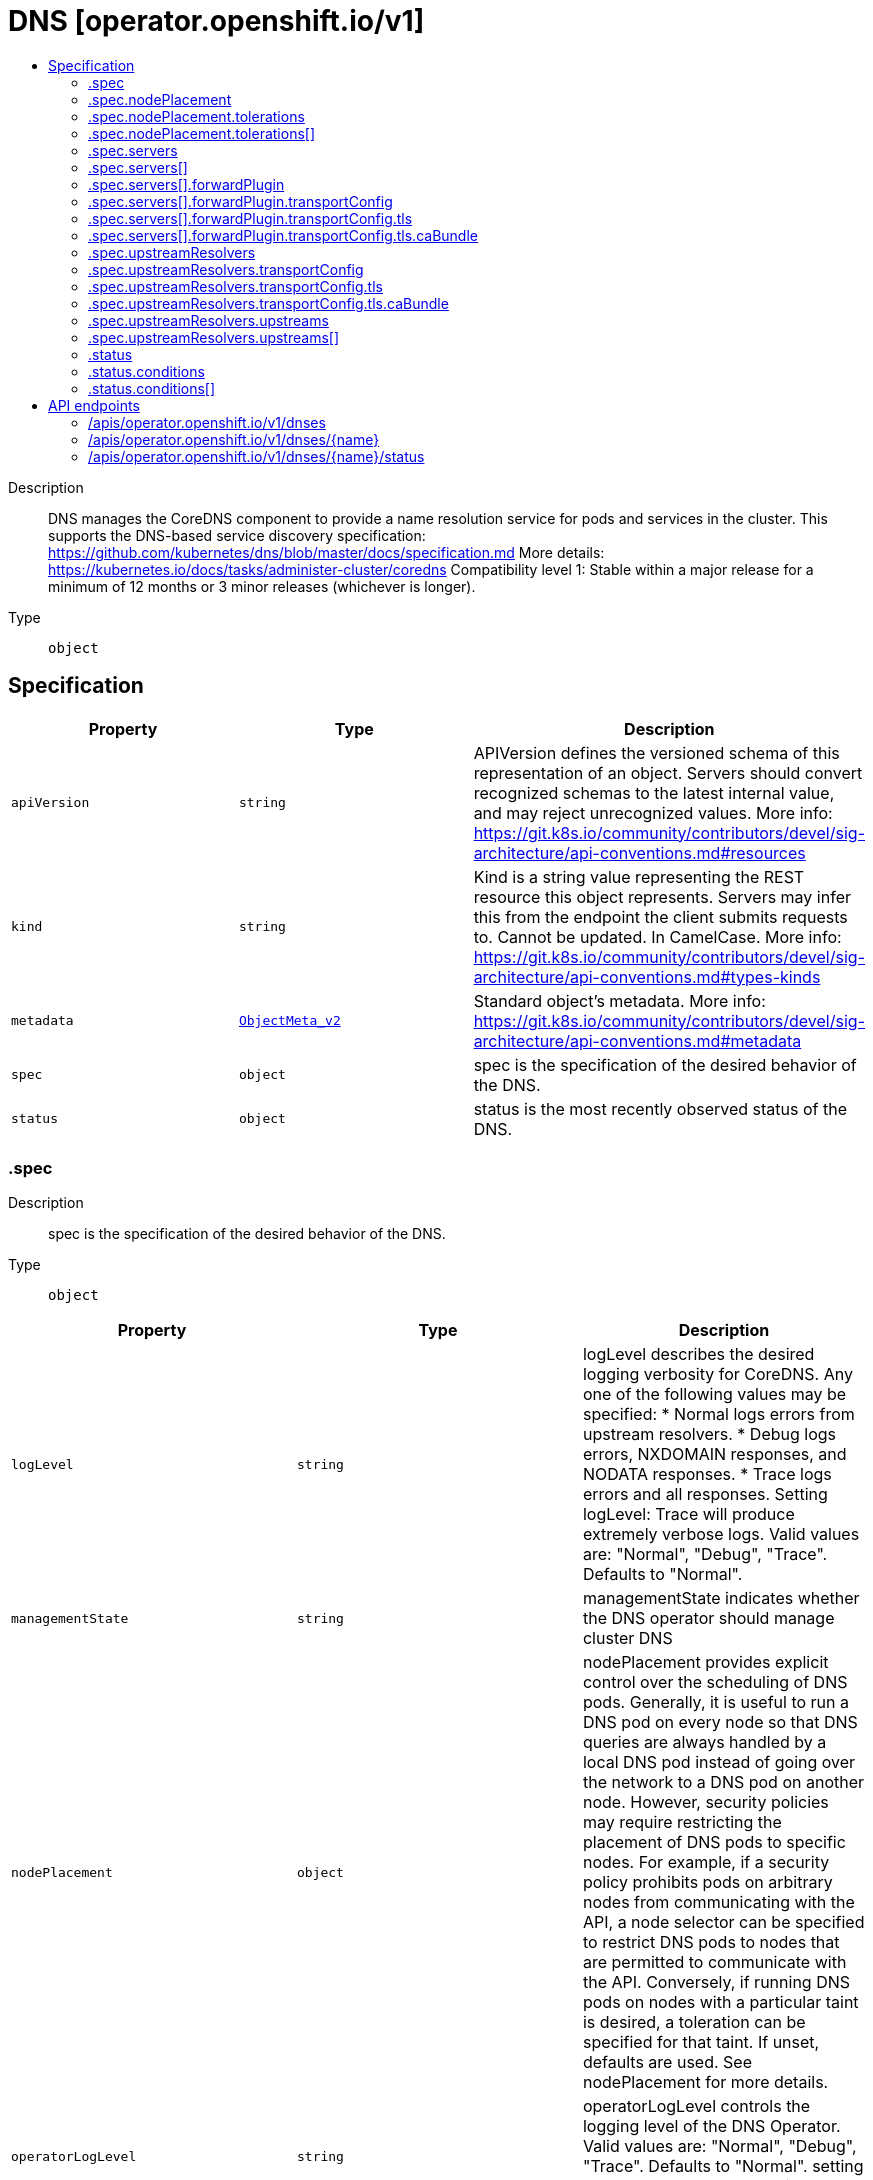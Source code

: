 // Automatically generated by 'openshift-apidocs-gen'. Do not edit.
:_content-type: ASSEMBLY
[id="dns-operator-openshift-io-v1"]
= DNS [operator.openshift.io/v1]
:toc: macro
:toc-title:

toc::[]


Description::
+
--
DNS manages the CoreDNS component to provide a name resolution service for pods and services in the cluster. 
 This supports the DNS-based service discovery specification: https://github.com/kubernetes/dns/blob/master/docs/specification.md 
 More details: https://kubernetes.io/docs/tasks/administer-cluster/coredns 
 Compatibility level 1: Stable within a major release for a minimum of 12 months or 3 minor releases (whichever is longer).
--

Type::
  `object`



== Specification

[cols="1,1,1",options="header"]
|===
| Property | Type | Description

| `apiVersion`
| `string`
| APIVersion defines the versioned schema of this representation of an object. Servers should convert recognized schemas to the latest internal value, and may reject unrecognized values. More info: https://git.k8s.io/community/contributors/devel/sig-architecture/api-conventions.md#resources

| `kind`
| `string`
| Kind is a string value representing the REST resource this object represents. Servers may infer this from the endpoint the client submits requests to. Cannot be updated. In CamelCase. More info: https://git.k8s.io/community/contributors/devel/sig-architecture/api-conventions.md#types-kinds

| `metadata`
| xref:../objects/index.adoc#io.k8s.apimachinery.pkg.apis.meta.v1.ObjectMeta_v2[`ObjectMeta_v2`]
| Standard object's metadata. More info: https://git.k8s.io/community/contributors/devel/sig-architecture/api-conventions.md#metadata

| `spec`
| `object`
| spec is the specification of the desired behavior of the DNS.

| `status`
| `object`
| status is the most recently observed status of the DNS.

|===
=== .spec
Description::
+
--
spec is the specification of the desired behavior of the DNS.
--

Type::
  `object`




[cols="1,1,1",options="header"]
|===
| Property | Type | Description

| `logLevel`
| `string`
| logLevel describes the desired logging verbosity for CoreDNS. Any one of the following values may be specified: * Normal logs errors from upstream resolvers. * Debug logs errors, NXDOMAIN responses, and NODATA responses. * Trace logs errors and all responses.  Setting logLevel: Trace will produce extremely verbose logs. Valid values are: "Normal", "Debug", "Trace". Defaults to "Normal".

| `managementState`
| `string`
| managementState indicates whether the DNS operator should manage cluster DNS

| `nodePlacement`
| `object`
| nodePlacement provides explicit control over the scheduling of DNS pods. 
 Generally, it is useful to run a DNS pod on every node so that DNS queries are always handled by a local DNS pod instead of going over the network to a DNS pod on another node.  However, security policies may require restricting the placement of DNS pods to specific nodes. For example, if a security policy prohibits pods on arbitrary nodes from communicating with the API, a node selector can be specified to restrict DNS pods to nodes that are permitted to communicate with the API.  Conversely, if running DNS pods on nodes with a particular taint is desired, a toleration can be specified for that taint. 
 If unset, defaults are used. See nodePlacement for more details.

| `operatorLogLevel`
| `string`
| operatorLogLevel controls the logging level of the DNS Operator. Valid values are: "Normal", "Debug", "Trace". Defaults to "Normal". setting operatorLogLevel: Trace will produce extremely verbose logs.

| `servers`
| `array`
| servers is a list of DNS resolvers that provide name query delegation for one or more subdomains outside the scope of the cluster domain. If servers consists of more than one Server, longest suffix match will be used to determine the Server. 
 For example, if there are two Servers, one for "foo.com" and another for "a.foo.com", and the name query is for "www.a.foo.com", it will be routed to the Server with Zone "a.foo.com". 
 If this field is nil, no servers are created.

| `servers[]`
| `object`
| Server defines the schema for a server that runs per instance of CoreDNS.

| `upstreamResolvers`
| `object`
| upstreamResolvers defines a schema for configuring CoreDNS to proxy DNS messages to upstream resolvers for the case of the default (".") server 
 If this field is not specified, the upstream used will default to /etc/resolv.conf, with policy "sequential"

|===
=== .spec.nodePlacement
Description::
+
--
nodePlacement provides explicit control over the scheduling of DNS pods. 
 Generally, it is useful to run a DNS pod on every node so that DNS queries are always handled by a local DNS pod instead of going over the network to a DNS pod on another node.  However, security policies may require restricting the placement of DNS pods to specific nodes. For example, if a security policy prohibits pods on arbitrary nodes from communicating with the API, a node selector can be specified to restrict DNS pods to nodes that are permitted to communicate with the API.  Conversely, if running DNS pods on nodes with a particular taint is desired, a toleration can be specified for that taint. 
 If unset, defaults are used. See nodePlacement for more details.
--

Type::
  `object`




[cols="1,1,1",options="header"]
|===
| Property | Type | Description

| `nodeSelector`
| `object (string)`
| nodeSelector is the node selector applied to DNS pods. 
 If empty, the default is used, which is currently the following: 
   kubernetes.io/os: linux 
 This default is subject to change. 
 If set, the specified selector is used and replaces the default.

| `tolerations`
| `array`
| tolerations is a list of tolerations applied to DNS pods. 
 If empty, the DNS operator sets a toleration for the "node-role.kubernetes.io/master" taint.  This default is subject to change.  Specifying tolerations without including a toleration for the "node-role.kubernetes.io/master" taint may be risky as it could lead to an outage if all worker nodes become unavailable. 
 Note that the daemon controller adds some tolerations as well.  See https://kubernetes.io/docs/concepts/scheduling-eviction/taint-and-toleration/

| `tolerations[]`
| `object`
| The pod this Toleration is attached to tolerates any taint that matches the triple <key,value,effect> using the matching operator <operator>.

|===
=== .spec.nodePlacement.tolerations
Description::
+
--
tolerations is a list of tolerations applied to DNS pods. 
 If empty, the DNS operator sets a toleration for the "node-role.kubernetes.io/master" taint.  This default is subject to change.  Specifying tolerations without including a toleration for the "node-role.kubernetes.io/master" taint may be risky as it could lead to an outage if all worker nodes become unavailable. 
 Note that the daemon controller adds some tolerations as well.  See https://kubernetes.io/docs/concepts/scheduling-eviction/taint-and-toleration/
--

Type::
  `array`




=== .spec.nodePlacement.tolerations[]
Description::
+
--
The pod this Toleration is attached to tolerates any taint that matches the triple <key,value,effect> using the matching operator <operator>.
--

Type::
  `object`




[cols="1,1,1",options="header"]
|===
| Property | Type | Description

| `effect`
| `string`
| Effect indicates the taint effect to match. Empty means match all taint effects. When specified, allowed values are NoSchedule, PreferNoSchedule and NoExecute.

| `key`
| `string`
| Key is the taint key that the toleration applies to. Empty means match all taint keys. If the key is empty, operator must be Exists; this combination means to match all values and all keys.

| `operator`
| `string`
| Operator represents a key's relationship to the value. Valid operators are Exists and Equal. Defaults to Equal. Exists is equivalent to wildcard for value, so that a pod can tolerate all taints of a particular category.

| `tolerationSeconds`
| `integer`
| TolerationSeconds represents the period of time the toleration (which must be of effect NoExecute, otherwise this field is ignored) tolerates the taint. By default, it is not set, which means tolerate the taint forever (do not evict). Zero and negative values will be treated as 0 (evict immediately) by the system.

| `value`
| `string`
| Value is the taint value the toleration matches to. If the operator is Exists, the value should be empty, otherwise just a regular string.

|===
=== .spec.servers
Description::
+
--
servers is a list of DNS resolvers that provide name query delegation for one or more subdomains outside the scope of the cluster domain. If servers consists of more than one Server, longest suffix match will be used to determine the Server. 
 For example, if there are two Servers, one for "foo.com" and another for "a.foo.com", and the name query is for "www.a.foo.com", it will be routed to the Server with Zone "a.foo.com". 
 If this field is nil, no servers are created.
--

Type::
  `array`




=== .spec.servers[]
Description::
+
--
Server defines the schema for a server that runs per instance of CoreDNS.
--

Type::
  `object`




[cols="1,1,1",options="header"]
|===
| Property | Type | Description

| `forwardPlugin`
| `object`
| forwardPlugin defines a schema for configuring CoreDNS to proxy DNS messages to upstream resolvers.

| `name`
| `string`
| name is required and specifies a unique name for the server. Name must comply with the Service Name Syntax of rfc6335.

| `zones`
| `array (string)`
| zones is required and specifies the subdomains that Server is authoritative for. Zones must conform to the rfc1123 definition of a subdomain. Specifying the cluster domain (i.e., "cluster.local") is invalid.

|===
=== .spec.servers[].forwardPlugin
Description::
+
--
forwardPlugin defines a schema for configuring CoreDNS to proxy DNS messages to upstream resolvers.
--

Type::
  `object`




[cols="1,1,1",options="header"]
|===
| Property | Type | Description

| `policy`
| `string`
| policy is used to determine the order in which upstream servers are selected for querying. Any one of the following values may be specified: 
 * "Random" picks a random upstream server for each query. * "RoundRobin" picks upstream servers in a round-robin order, moving to the next server for each new query. * "Sequential" tries querying upstream servers in a sequential order until one responds, starting with the first server for each new query. 
 The default value is "Random"

| `transportConfig`
| `object`
| transportConfig is used to configure the transport type, server name, and optional custom CA or CA bundle to use when forwarding DNS requests to an upstream resolver. 
 The default value is "" (empty) which results in a standard cleartext connection being used when forwarding DNS requests to an upstream resolver.

| `upstreams`
| `array (string)`
| upstreams is a list of resolvers to forward name queries for subdomains of Zones. Each instance of CoreDNS performs health checking of Upstreams. When a healthy upstream returns an error during the exchange, another resolver is tried from Upstreams. The Upstreams are selected in the order specified in Policy. Each upstream is represented by an IP address or IP:port if the upstream listens on a port other than 53. 
 A maximum of 15 upstreams is allowed per ForwardPlugin.

|===
=== .spec.servers[].forwardPlugin.transportConfig
Description::
+
--
transportConfig is used to configure the transport type, server name, and optional custom CA or CA bundle to use when forwarding DNS requests to an upstream resolver. 
 The default value is "" (empty) which results in a standard cleartext connection being used when forwarding DNS requests to an upstream resolver.
--

Type::
  `object`




[cols="1,1,1",options="header"]
|===
| Property | Type | Description

| `tls`
| `object`
| tls contains the additional configuration options to use when Transport is set to "TLS".

| `transport`
| `string`
| transport allows cluster administrators to opt-in to using a DNS-over-TLS connection between cluster DNS and an upstream resolver(s). Configuring TLS as the transport at this level without configuring a CABundle will result in the system certificates being used to verify the serving certificate of the upstream resolver(s). 
 Possible values: "" (empty) - This means no explicit choice has been made and the platform chooses the default which is subject to change over time. The current default is "Cleartext". "Cleartext" - Cluster admin specified cleartext option. This results in the same functionality as an empty value but may be useful when a cluster admin wants to be more explicit about the transport, or wants to switch from "TLS" to "Cleartext" explicitly. "TLS" - This indicates that DNS queries should be sent over a TLS connection. If Transport is set to TLS, you MUST also set ServerName. If a port is not included with the upstream IP, port 853 will be tried by default per RFC 7858 section 3.1; https://datatracker.ietf.org/doc/html/rfc7858#section-3.1.

|===
=== .spec.servers[].forwardPlugin.transportConfig.tls
Description::
+
--
tls contains the additional configuration options to use when Transport is set to "TLS".
--

Type::
  `object`

Required::
  - `serverName`



[cols="1,1,1",options="header"]
|===
| Property | Type | Description

| `caBundle`
| `object`
| caBundle references a ConfigMap that must contain either a single CA Certificate or a CA Bundle. This allows cluster administrators to provide their own CA or CA bundle for validating the certificate of upstream resolvers. 
 1. The configmap must contain a `ca-bundle.crt` key. 2. The value must be a PEM encoded CA certificate or CA bundle. 3. The administrator must create this configmap in the openshift-config namespace. 4. The upstream server certificate must contain a Subject Alternative Name (SAN) that matches ServerName.

| `serverName`
| `string`
| serverName is the upstream server to connect to when forwarding DNS queries. This is required when Transport is set to "TLS". ServerName will be validated against the DNS naming conventions in RFC 1123 and should match the TLS certificate installed in the upstream resolver(s).

|===
=== .spec.servers[].forwardPlugin.transportConfig.tls.caBundle
Description::
+
--
caBundle references a ConfigMap that must contain either a single CA Certificate or a CA Bundle. This allows cluster administrators to provide their own CA or CA bundle for validating the certificate of upstream resolvers. 
 1. The configmap must contain a `ca-bundle.crt` key. 2. The value must be a PEM encoded CA certificate or CA bundle. 3. The administrator must create this configmap in the openshift-config namespace. 4. The upstream server certificate must contain a Subject Alternative Name (SAN) that matches ServerName.
--

Type::
  `object`

Required::
  - `name`



[cols="1,1,1",options="header"]
|===
| Property | Type | Description

| `name`
| `string`
| name is the metadata.name of the referenced config map

|===
=== .spec.upstreamResolvers
Description::
+
--
upstreamResolvers defines a schema for configuring CoreDNS to proxy DNS messages to upstream resolvers for the case of the default (".") server 
 If this field is not specified, the upstream used will default to /etc/resolv.conf, with policy "sequential"
--

Type::
  `object`




[cols="1,1,1",options="header"]
|===
| Property | Type | Description

| `policy`
| `string`
| Policy is used to determine the order in which upstream servers are selected for querying. Any one of the following values may be specified: 
 * "Random" picks a random upstream server for each query. * "RoundRobin" picks upstream servers in a round-robin order, moving to the next server for each new query. * "Sequential" tries querying upstream servers in a sequential order until one responds, starting with the first server for each new query. 
 The default value is "Sequential"

| `transportConfig`
| `object`
| transportConfig is used to configure the transport type, server name, and optional custom CA or CA bundle to use when forwarding DNS requests to an upstream resolver. 
 The default value is "" (empty) which results in a standard cleartext connection being used when forwarding DNS requests to an upstream resolver.

| `upstreams`
| `array`
| Upstreams is a list of resolvers to forward name queries for the "." domain. Each instance of CoreDNS performs health checking of Upstreams. When a healthy upstream returns an error during the exchange, another resolver is tried from Upstreams. The Upstreams are selected in the order specified in Policy. 
 A maximum of 15 upstreams is allowed per ForwardPlugin. If no Upstreams are specified, /etc/resolv.conf is used by default

| `upstreams[]`
| `object`
| Upstream can either be of type SystemResolvConf, or of type Network. 
 * For an Upstream of type SystemResolvConf, no further fields are necessary:   The upstream will be configured to use /etc/resolv.conf. * For an Upstream of type Network, a NetworkResolver field needs to be defined   with an IP address or IP:port if the upstream listens on a port other than 53.

|===
=== .spec.upstreamResolvers.transportConfig
Description::
+
--
transportConfig is used to configure the transport type, server name, and optional custom CA or CA bundle to use when forwarding DNS requests to an upstream resolver. 
 The default value is "" (empty) which results in a standard cleartext connection being used when forwarding DNS requests to an upstream resolver.
--

Type::
  `object`




[cols="1,1,1",options="header"]
|===
| Property | Type | Description

| `tls`
| `object`
| tls contains the additional configuration options to use when Transport is set to "TLS".

| `transport`
| `string`
| transport allows cluster administrators to opt-in to using a DNS-over-TLS connection between cluster DNS and an upstream resolver(s). Configuring TLS as the transport at this level without configuring a CABundle will result in the system certificates being used to verify the serving certificate of the upstream resolver(s). 
 Possible values: "" (empty) - This means no explicit choice has been made and the platform chooses the default which is subject to change over time. The current default is "Cleartext". "Cleartext" - Cluster admin specified cleartext option. This results in the same functionality as an empty value but may be useful when a cluster admin wants to be more explicit about the transport, or wants to switch from "TLS" to "Cleartext" explicitly. "TLS" - This indicates that DNS queries should be sent over a TLS connection. If Transport is set to TLS, you MUST also set ServerName. If a port is not included with the upstream IP, port 853 will be tried by default per RFC 7858 section 3.1; https://datatracker.ietf.org/doc/html/rfc7858#section-3.1.

|===
=== .spec.upstreamResolvers.transportConfig.tls
Description::
+
--
tls contains the additional configuration options to use when Transport is set to "TLS".
--

Type::
  `object`

Required::
  - `serverName`



[cols="1,1,1",options="header"]
|===
| Property | Type | Description

| `caBundle`
| `object`
| caBundle references a ConfigMap that must contain either a single CA Certificate or a CA Bundle. This allows cluster administrators to provide their own CA or CA bundle for validating the certificate of upstream resolvers. 
 1. The configmap must contain a `ca-bundle.crt` key. 2. The value must be a PEM encoded CA certificate or CA bundle. 3. The administrator must create this configmap in the openshift-config namespace. 4. The upstream server certificate must contain a Subject Alternative Name (SAN) that matches ServerName.

| `serverName`
| `string`
| serverName is the upstream server to connect to when forwarding DNS queries. This is required when Transport is set to "TLS". ServerName will be validated against the DNS naming conventions in RFC 1123 and should match the TLS certificate installed in the upstream resolver(s).

|===
=== .spec.upstreamResolvers.transportConfig.tls.caBundle
Description::
+
--
caBundle references a ConfigMap that must contain either a single CA Certificate or a CA Bundle. This allows cluster administrators to provide their own CA or CA bundle for validating the certificate of upstream resolvers. 
 1. The configmap must contain a `ca-bundle.crt` key. 2. The value must be a PEM encoded CA certificate or CA bundle. 3. The administrator must create this configmap in the openshift-config namespace. 4. The upstream server certificate must contain a Subject Alternative Name (SAN) that matches ServerName.
--

Type::
  `object`

Required::
  - `name`



[cols="1,1,1",options="header"]
|===
| Property | Type | Description

| `name`
| `string`
| name is the metadata.name of the referenced config map

|===
=== .spec.upstreamResolvers.upstreams
Description::
+
--
Upstreams is a list of resolvers to forward name queries for the "." domain. Each instance of CoreDNS performs health checking of Upstreams. When a healthy upstream returns an error during the exchange, another resolver is tried from Upstreams. The Upstreams are selected in the order specified in Policy. 
 A maximum of 15 upstreams is allowed per ForwardPlugin. If no Upstreams are specified, /etc/resolv.conf is used by default
--

Type::
  `array`




=== .spec.upstreamResolvers.upstreams[]
Description::
+
--
Upstream can either be of type SystemResolvConf, or of type Network. 
 * For an Upstream of type SystemResolvConf, no further fields are necessary:   The upstream will be configured to use /etc/resolv.conf. * For an Upstream of type Network, a NetworkResolver field needs to be defined   with an IP address or IP:port if the upstream listens on a port other than 53.
--

Type::
  `object`

Required::
  - `type`



[cols="1,1,1",options="header"]
|===
| Property | Type | Description

| `address`
| `string`
| Address must be defined when Type is set to Network. It will be ignored otherwise. It must be a valid ipv4 or ipv6 address.

| `port`
| `integer`
| Port may be defined when Type is set to Network. It will be ignored otherwise. Port must be between 65535

| `type`
| `string`
| Type defines whether this upstream contains an IP/IP:port resolver or the local /etc/resolv.conf. Type accepts 2 possible values: SystemResolvConf or Network. 
 * When SystemResolvConf is used, the Upstream structure does not require any further fields to be defined:   /etc/resolv.conf will be used * When Network is used, the Upstream structure must contain at least an Address

|===
=== .status
Description::
+
--
status is the most recently observed status of the DNS.
--

Type::
  `object`

Required::
  - `clusterDomain`
  - `clusterIP`



[cols="1,1,1",options="header"]
|===
| Property | Type | Description

| `clusterDomain`
| `string`
| clusterDomain is the local cluster DNS domain suffix for DNS services. This will be a subdomain as defined in RFC 1034, section 3.5: https://tools.ietf.org/html/rfc1034#section-3.5 Example: "cluster.local" 
 More info: https://kubernetes.io/docs/concepts/services-networking/dns-pod-service

| `clusterIP`
| `string`
| clusterIP is the service IP through which this DNS is made available. 
 In the case of the default DNS, this will be a well known IP that is used as the default nameserver for pods that are using the default ClusterFirst DNS policy. 
 In general, this IP can be specified in a pod's spec.dnsConfig.nameservers list or used explicitly when performing name resolution from within the cluster. Example: dig foo.com @<service IP> 
 More info: https://kubernetes.io/docs/concepts/services-networking/service/#virtual-ips-and-service-proxies

| `conditions`
| `array`
| conditions provide information about the state of the DNS on the cluster. 
 These are the supported DNS conditions: 
   * Available   - True if the following conditions are met:     * DNS controller daemonset is available.   - False if any of those conditions are unsatisfied.

| `conditions[]`
| `object`
| OperatorCondition is just the standard condition fields.

|===
=== .status.conditions
Description::
+
--
conditions provide information about the state of the DNS on the cluster. 
 These are the supported DNS conditions: 
   * Available   - True if the following conditions are met:     * DNS controller daemonset is available.   - False if any of those conditions are unsatisfied.
--

Type::
  `array`




=== .status.conditions[]
Description::
+
--
OperatorCondition is just the standard condition fields.
--

Type::
  `object`




[cols="1,1,1",options="header"]
|===
| Property | Type | Description

| `lastTransitionTime`
| `string`
| 

| `message`
| `string`
| 

| `reason`
| `string`
| 

| `status`
| `string`
| 

| `type`
| `string`
| 

|===

== API endpoints

The following API endpoints are available:

* `/apis/operator.openshift.io/v1/dnses`
- `DELETE`: delete collection of DNS
- `GET`: list objects of kind DNS
- `POST`: create a DNS
* `/apis/operator.openshift.io/v1/dnses/{name}`
- `DELETE`: delete a DNS
- `GET`: read the specified DNS
- `PATCH`: partially update the specified DNS
- `PUT`: replace the specified DNS
* `/apis/operator.openshift.io/v1/dnses/{name}/status`
- `GET`: read status of the specified DNS
- `PATCH`: partially update status of the specified DNS
- `PUT`: replace status of the specified DNS


=== /apis/operator.openshift.io/v1/dnses


.Global query parameters
[cols="1,1,2",options="header"]
|===
| Parameter | Type | Description
| `pretty`
| `string`
| If &#x27;true&#x27;, then the output is pretty printed.
|===

HTTP method::
  `DELETE`

Description::
  delete collection of DNS


.Query parameters
[cols="1,1,2",options="header"]
|===
| Parameter | Type | Description
| `allowWatchBookmarks`
| `boolean`
| allowWatchBookmarks requests watch events with type &quot;BOOKMARK&quot;. Servers that do not implement bookmarks may ignore this flag and bookmarks are sent at the server&#x27;s discretion. Clients should not assume bookmarks are returned at any specific interval, nor may they assume the server will send any BOOKMARK event during a session. If this is not a watch, this field is ignored.
| `continue`
| `string`
| The continue option should be set when retrieving more results from the server. Since this value is server defined, clients may only use the continue value from a previous query result with identical query parameters (except for the value of continue) and the server may reject a continue value it does not recognize. If the specified continue value is no longer valid whether due to expiration (generally five to fifteen minutes) or a configuration change on the server, the server will respond with a 410 ResourceExpired error together with a continue token. If the client needs a consistent list, it must restart their list without the continue field. Otherwise, the client may send another list request with the token received with the 410 error, the server will respond with a list starting from the next key, but from the latest snapshot, which is inconsistent from the previous list results - objects that are created, modified, or deleted after the first list request will be included in the response, as long as their keys are after the &quot;next key&quot;.

This field is not supported when watch is true. Clients may start a watch from the last resourceVersion value returned by the server and not miss any modifications.
| `fieldSelector`
| `string`
| A selector to restrict the list of returned objects by their fields. Defaults to everything.
| `labelSelector`
| `string`
| A selector to restrict the list of returned objects by their labels. Defaults to everything.
| `limit`
| `integer`
| limit is a maximum number of responses to return for a list call. If more items exist, the server will set the &#x60;continue&#x60; field on the list metadata to a value that can be used with the same initial query to retrieve the next set of results. Setting a limit may return fewer than the requested amount of items (up to zero items) in the event all requested objects are filtered out and clients should only use the presence of the continue field to determine whether more results are available. Servers may choose not to support the limit argument and will return all of the available results. If limit is specified and the continue field is empty, clients may assume that no more results are available. This field is not supported if watch is true.

The server guarantees that the objects returned when using continue will be identical to issuing a single list call without a limit - that is, no objects created, modified, or deleted after the first request is issued will be included in any subsequent continued requests. This is sometimes referred to as a consistent snapshot, and ensures that a client that is using limit to receive smaller chunks of a very large result can ensure they see all possible objects. If objects are updated during a chunked list the version of the object that was present at the time the first list result was calculated is returned.
| `resourceVersion`
| `string`
| resourceVersion sets a constraint on what resource versions a request may be served from. See https://kubernetes.io/docs/reference/using-api/api-concepts/#resource-versions for details.

Defaults to unset
| `resourceVersionMatch`
| `string`
| resourceVersionMatch determines how resourceVersion is applied to list calls. It is highly recommended that resourceVersionMatch be set for list calls where resourceVersion is set See https://kubernetes.io/docs/reference/using-api/api-concepts/#resource-versions for details.

Defaults to unset
| `timeoutSeconds`
| `integer`
| Timeout for the list/watch call. This limits the duration of the call, regardless of any activity or inactivity.
| `watch`
| `boolean`
| Watch for changes to the described resources and return them as a stream of add, update, and remove notifications. Specify resourceVersion.
|===


.HTTP responses
[cols="1,1",options="header"]
|===
| HTTP code | Reponse body
| 200 - OK
| xref:../objects/index.adoc#io.k8s.apimachinery.pkg.apis.meta.v1.Status_v2[`Status_v2`] schema
| 401 - Unauthorized
| Empty
|===

HTTP method::
  `GET`

Description::
  list objects of kind DNS


.Query parameters
[cols="1,1,2",options="header"]
|===
| Parameter | Type | Description
| `allowWatchBookmarks`
| `boolean`
| allowWatchBookmarks requests watch events with type &quot;BOOKMARK&quot;. Servers that do not implement bookmarks may ignore this flag and bookmarks are sent at the server&#x27;s discretion. Clients should not assume bookmarks are returned at any specific interval, nor may they assume the server will send any BOOKMARK event during a session. If this is not a watch, this field is ignored.
| `continue`
| `string`
| The continue option should be set when retrieving more results from the server. Since this value is server defined, clients may only use the continue value from a previous query result with identical query parameters (except for the value of continue) and the server may reject a continue value it does not recognize. If the specified continue value is no longer valid whether due to expiration (generally five to fifteen minutes) or a configuration change on the server, the server will respond with a 410 ResourceExpired error together with a continue token. If the client needs a consistent list, it must restart their list without the continue field. Otherwise, the client may send another list request with the token received with the 410 error, the server will respond with a list starting from the next key, but from the latest snapshot, which is inconsistent from the previous list results - objects that are created, modified, or deleted after the first list request will be included in the response, as long as their keys are after the &quot;next key&quot;.

This field is not supported when watch is true. Clients may start a watch from the last resourceVersion value returned by the server and not miss any modifications.
| `fieldSelector`
| `string`
| A selector to restrict the list of returned objects by their fields. Defaults to everything.
| `labelSelector`
| `string`
| A selector to restrict the list of returned objects by their labels. Defaults to everything.
| `limit`
| `integer`
| limit is a maximum number of responses to return for a list call. If more items exist, the server will set the &#x60;continue&#x60; field on the list metadata to a value that can be used with the same initial query to retrieve the next set of results. Setting a limit may return fewer than the requested amount of items (up to zero items) in the event all requested objects are filtered out and clients should only use the presence of the continue field to determine whether more results are available. Servers may choose not to support the limit argument and will return all of the available results. If limit is specified and the continue field is empty, clients may assume that no more results are available. This field is not supported if watch is true.

The server guarantees that the objects returned when using continue will be identical to issuing a single list call without a limit - that is, no objects created, modified, or deleted after the first request is issued will be included in any subsequent continued requests. This is sometimes referred to as a consistent snapshot, and ensures that a client that is using limit to receive smaller chunks of a very large result can ensure they see all possible objects. If objects are updated during a chunked list the version of the object that was present at the time the first list result was calculated is returned.
| `resourceVersion`
| `string`
| resourceVersion sets a constraint on what resource versions a request may be served from. See https://kubernetes.io/docs/reference/using-api/api-concepts/#resource-versions for details.

Defaults to unset
| `resourceVersionMatch`
| `string`
| resourceVersionMatch determines how resourceVersion is applied to list calls. It is highly recommended that resourceVersionMatch be set for list calls where resourceVersion is set See https://kubernetes.io/docs/reference/using-api/api-concepts/#resource-versions for details.

Defaults to unset
| `timeoutSeconds`
| `integer`
| Timeout for the list/watch call. This limits the duration of the call, regardless of any activity or inactivity.
| `watch`
| `boolean`
| Watch for changes to the described resources and return them as a stream of add, update, and remove notifications. Specify resourceVersion.
|===


.HTTP responses
[cols="1,1",options="header"]
|===
| HTTP code | Reponse body
| 200 - OK
| xref:../objects/index.adoc#io.openshift.operator.v1.DNSList[`DNSList`] schema
| 401 - Unauthorized
| Empty
|===

HTTP method::
  `POST`

Description::
  create a DNS


.Query parameters
[cols="1,1,2",options="header"]
|===
| Parameter | Type | Description
| `dryRun`
| `string`
| When present, indicates that modifications should not be persisted. An invalid or unrecognized dryRun directive will result in an error response and no further processing of the request. Valid values are: - All: all dry run stages will be processed
| `fieldManager`
| `string`
| fieldManager is a name associated with the actor or entity that is making these changes. The value must be less than or 128 characters long, and only contain printable characters, as defined by https://golang.org/pkg/unicode/#IsPrint.
|===

.Body parameters
[cols="1,1,2",options="header"]
|===
| Parameter | Type | Description
| `body`
| xref:../operator_apis/dns-operator-openshift-io-v1.adoc#dns-operator-openshift-io-v1[`DNS`] schema
| 
|===

.HTTP responses
[cols="1,1",options="header"]
|===
| HTTP code | Reponse body
| 200 - OK
| xref:../operator_apis/dns-operator-openshift-io-v1.adoc#dns-operator-openshift-io-v1[`DNS`] schema
| 201 - Created
| xref:../operator_apis/dns-operator-openshift-io-v1.adoc#dns-operator-openshift-io-v1[`DNS`] schema
| 202 - Accepted
| xref:../operator_apis/dns-operator-openshift-io-v1.adoc#dns-operator-openshift-io-v1[`DNS`] schema
| 401 - Unauthorized
| Empty
|===


=== /apis/operator.openshift.io/v1/dnses/{name}

.Global path parameters
[cols="1,1,2",options="header"]
|===
| Parameter | Type | Description
| `name`
| `string`
| name of the DNS
|===

.Global query parameters
[cols="1,1,2",options="header"]
|===
| Parameter | Type | Description
| `pretty`
| `string`
| If &#x27;true&#x27;, then the output is pretty printed.
|===

HTTP method::
  `DELETE`

Description::
  delete a DNS


.Query parameters
[cols="1,1,2",options="header"]
|===
| Parameter | Type | Description
| `dryRun`
| `string`
| When present, indicates that modifications should not be persisted. An invalid or unrecognized dryRun directive will result in an error response and no further processing of the request. Valid values are: - All: all dry run stages will be processed
| `gracePeriodSeconds`
| `integer`
| The duration in seconds before the object should be deleted. Value must be non-negative integer. The value zero indicates delete immediately. If this value is nil, the default grace period for the specified type will be used. Defaults to a per object value if not specified. zero means delete immediately.
| `orphanDependents`
| `boolean`
| Deprecated: please use the PropagationPolicy, this field will be deprecated in 1.7. Should the dependent objects be orphaned. If true/false, the &quot;orphan&quot; finalizer will be added to/removed from the object&#x27;s finalizers list. Either this field or PropagationPolicy may be set, but not both.
| `propagationPolicy`
| `string`
| Whether and how garbage collection will be performed. Either this field or OrphanDependents may be set, but not both. The default policy is decided by the existing finalizer set in the metadata.finalizers and the resource-specific default policy. Acceptable values are: &#x27;Orphan&#x27; - orphan the dependents; &#x27;Background&#x27; - allow the garbage collector to delete the dependents in the background; &#x27;Foreground&#x27; - a cascading policy that deletes all dependents in the foreground.
|===

.Body parameters
[cols="1,1,2",options="header"]
|===
| Parameter | Type | Description
| `body`
| xref:../objects/index.adoc#io.k8s.apimachinery.pkg.apis.meta.v1.DeleteOptions_v2[`DeleteOptions_v2`] schema
| 
|===

.HTTP responses
[cols="1,1",options="header"]
|===
| HTTP code | Reponse body
| 200 - OK
| xref:../objects/index.adoc#io.k8s.apimachinery.pkg.apis.meta.v1.Status_v2[`Status_v2`] schema
| 202 - Accepted
| xref:../objects/index.adoc#io.k8s.apimachinery.pkg.apis.meta.v1.Status_v2[`Status_v2`] schema
| 401 - Unauthorized
| Empty
|===

HTTP method::
  `GET`

Description::
  read the specified DNS


.Query parameters
[cols="1,1,2",options="header"]
|===
| Parameter | Type | Description
| `resourceVersion`
| `string`
| resourceVersion sets a constraint on what resource versions a request may be served from. See https://kubernetes.io/docs/reference/using-api/api-concepts/#resource-versions for details.

Defaults to unset
|===


.HTTP responses
[cols="1,1",options="header"]
|===
| HTTP code | Reponse body
| 200 - OK
| xref:../operator_apis/dns-operator-openshift-io-v1.adoc#dns-operator-openshift-io-v1[`DNS`] schema
| 401 - Unauthorized
| Empty
|===

HTTP method::
  `PATCH`

Description::
  partially update the specified DNS


.Query parameters
[cols="1,1,2",options="header"]
|===
| Parameter | Type | Description
| `dryRun`
| `string`
| When present, indicates that modifications should not be persisted. An invalid or unrecognized dryRun directive will result in an error response and no further processing of the request. Valid values are: - All: all dry run stages will be processed
| `fieldManager`
| `string`
| fieldManager is a name associated with the actor or entity that is making these changes. The value must be less than or 128 characters long, and only contain printable characters, as defined by https://golang.org/pkg/unicode/#IsPrint.
|===

.Body parameters
[cols="1,1,2",options="header"]
|===
| Parameter | Type | Description
| `body`
| xref:../objects/index.adoc#io.k8s.apimachinery.pkg.apis.meta.v1.Patch[`Patch`] schema
| 
|===

.HTTP responses
[cols="1,1",options="header"]
|===
| HTTP code | Reponse body
| 200 - OK
| xref:../operator_apis/dns-operator-openshift-io-v1.adoc#dns-operator-openshift-io-v1[`DNS`] schema
| 401 - Unauthorized
| Empty
|===

HTTP method::
  `PUT`

Description::
  replace the specified DNS


.Query parameters
[cols="1,1,2",options="header"]
|===
| Parameter | Type | Description
| `dryRun`
| `string`
| When present, indicates that modifications should not be persisted. An invalid or unrecognized dryRun directive will result in an error response and no further processing of the request. Valid values are: - All: all dry run stages will be processed
| `fieldManager`
| `string`
| fieldManager is a name associated with the actor or entity that is making these changes. The value must be less than or 128 characters long, and only contain printable characters, as defined by https://golang.org/pkg/unicode/#IsPrint.
|===

.Body parameters
[cols="1,1,2",options="header"]
|===
| Parameter | Type | Description
| `body`
| xref:../operator_apis/dns-operator-openshift-io-v1.adoc#dns-operator-openshift-io-v1[`DNS`] schema
| 
|===

.HTTP responses
[cols="1,1",options="header"]
|===
| HTTP code | Reponse body
| 200 - OK
| xref:../operator_apis/dns-operator-openshift-io-v1.adoc#dns-operator-openshift-io-v1[`DNS`] schema
| 201 - Created
| xref:../operator_apis/dns-operator-openshift-io-v1.adoc#dns-operator-openshift-io-v1[`DNS`] schema
| 401 - Unauthorized
| Empty
|===


=== /apis/operator.openshift.io/v1/dnses/{name}/status

.Global path parameters
[cols="1,1,2",options="header"]
|===
| Parameter | Type | Description
| `name`
| `string`
| name of the DNS
|===

.Global query parameters
[cols="1,1,2",options="header"]
|===
| Parameter | Type | Description
| `pretty`
| `string`
| If &#x27;true&#x27;, then the output is pretty printed.
|===

HTTP method::
  `GET`

Description::
  read status of the specified DNS


.Query parameters
[cols="1,1,2",options="header"]
|===
| Parameter | Type | Description
| `resourceVersion`
| `string`
| resourceVersion sets a constraint on what resource versions a request may be served from. See https://kubernetes.io/docs/reference/using-api/api-concepts/#resource-versions for details.

Defaults to unset
|===


.HTTP responses
[cols="1,1",options="header"]
|===
| HTTP code | Reponse body
| 200 - OK
| xref:../operator_apis/dns-operator-openshift-io-v1.adoc#dns-operator-openshift-io-v1[`DNS`] schema
| 401 - Unauthorized
| Empty
|===

HTTP method::
  `PATCH`

Description::
  partially update status of the specified DNS


.Query parameters
[cols="1,1,2",options="header"]
|===
| Parameter | Type | Description
| `dryRun`
| `string`
| When present, indicates that modifications should not be persisted. An invalid or unrecognized dryRun directive will result in an error response and no further processing of the request. Valid values are: - All: all dry run stages will be processed
| `fieldManager`
| `string`
| fieldManager is a name associated with the actor or entity that is making these changes. The value must be less than or 128 characters long, and only contain printable characters, as defined by https://golang.org/pkg/unicode/#IsPrint.
|===

.Body parameters
[cols="1,1,2",options="header"]
|===
| Parameter | Type | Description
| `body`
| xref:../objects/index.adoc#io.k8s.apimachinery.pkg.apis.meta.v1.Patch[`Patch`] schema
| 
|===

.HTTP responses
[cols="1,1",options="header"]
|===
| HTTP code | Reponse body
| 200 - OK
| xref:../operator_apis/dns-operator-openshift-io-v1.adoc#dns-operator-openshift-io-v1[`DNS`] schema
| 401 - Unauthorized
| Empty
|===

HTTP method::
  `PUT`

Description::
  replace status of the specified DNS


.Query parameters
[cols="1,1,2",options="header"]
|===
| Parameter | Type | Description
| `dryRun`
| `string`
| When present, indicates that modifications should not be persisted. An invalid or unrecognized dryRun directive will result in an error response and no further processing of the request. Valid values are: - All: all dry run stages will be processed
| `fieldManager`
| `string`
| fieldManager is a name associated with the actor or entity that is making these changes. The value must be less than or 128 characters long, and only contain printable characters, as defined by https://golang.org/pkg/unicode/#IsPrint.
|===

.Body parameters
[cols="1,1,2",options="header"]
|===
| Parameter | Type | Description
| `body`
| xref:../operator_apis/dns-operator-openshift-io-v1.adoc#dns-operator-openshift-io-v1[`DNS`] schema
| 
|===

.HTTP responses
[cols="1,1",options="header"]
|===
| HTTP code | Reponse body
| 200 - OK
| xref:../operator_apis/dns-operator-openshift-io-v1.adoc#dns-operator-openshift-io-v1[`DNS`] schema
| 201 - Created
| xref:../operator_apis/dns-operator-openshift-io-v1.adoc#dns-operator-openshift-io-v1[`DNS`] schema
| 401 - Unauthorized
| Empty
|===


